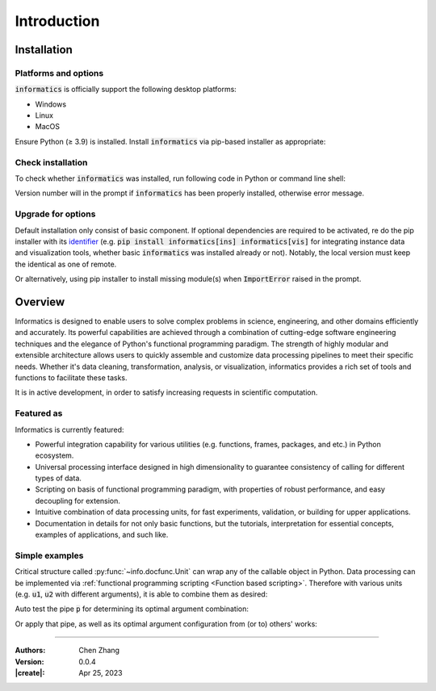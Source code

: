 _`Introduction`
===============

_`Installation`
---------------

_`Platforms and options`
~~~~~~~~~~~~~~~~~~~~~~~~

.. |ge| unicode:: U+2265

:code:`informatics` is officially support the following desktop platforms:

* Windows

* Linux

* MacOS

Ensure Python (|ge| 3.9) is installed. Install :code:`informatics` via pip-based installer as appropriate:

.. tab:: Basic

   Install :code:`informatics` with basic dependent components.

   .. code-block:: console

      (.venv) $ pip install informatics

.. tab:: Instances

   Install basic :code:`informatics` with instance data.

   .. code-block:: console

      (.venv) $ pip install informatics[ins]

.. tab:: Visualization

   Install basic :code:`informatics` with visualization dependencies. Backend of visualization utilities requires at
   least one of `PySide2 <https://pypi.org/project/PySide2/>`_, `PySide6 <https://pypi.org/project/PySide6/>`_,
   `PyQt5 <https://pypi.org/project/PyQt5/>`_, `PyQt6 <https://pypi.org/project/PyQt6/>`_.
   `PySide6 <https://pypi.org/project/PySide6/>`_ is suggested. For functions who using spatial rendering,
   `PyOpenGL <https://pypi.org/project/PyOpenGL/>`_ is necessary as well.

   .. code-block:: console

      (.venv) $ pip install informatics[vis]

.. tab:: Medical

   Install basic :code:`informatics` with medical image related dependencies.

   .. code-block:: console

      (.venv) $ pip install informatics[med]

_`Check installation`
~~~~~~~~~~~~~~~~~~~~~

To check whether :code:`informatics` was installed, run following code in Python or command line shell:

.. tab:: Python

   .. code-block:: python

      import info
      print(info.__version__)

.. tab:: Terminal

   .. code-block:: console

      (.venv) $ python -c "import info; print(info.__version__)"

Version number will in the prompt if :code:`informatics` has been properly installed, otherwise error message.

_`Upgrade for options`
~~~~~~~~~~~~~~~~~~~~~~

Default installation only consist of basic component. If optional dependencies are required to be activated, re do
the pip installer with its `identifier <https://peps.python.org/pep-0685/>`_ (e.g.
:code:`pip install informatics[ins] informatics[vis]` for integrating instance data and visualization tools, whether
basic :code:`informatics` was installed already or not). Notably, the local version must keep the identical as one
of remote.

Or alternatively, using pip installer to install missing module(s) when :code:`ImportError` raised in the prompt.

_`Overview`
-----------

Informatics is designed to enable users to solve complex problems in science, engineering, and other domains
efficiently and accurately. Its powerful capabilities are achieved through a combination of cutting-edge software
engineering techniques and the elegance of Python's functional programming paradigm. The strength of highly modular
and extensible architecture allows users to quickly assemble and customize data processing pipelines to meet their
specific needs. Whether it's data cleaning, transformation, analysis, or visualization, informatics provides a rich
set of tools and functions to facilitate these tasks.

It is in active development, in order to satisfy increasing requests in scientific computation.

_`Featured as`
~~~~~~~~~~~~~~

Informatics is currently featured:

* Powerful integration capability for various utilities (e.g. functions, frames, packages, and etc.) in Python
  ecosystem.

* Universal processing interface designed in high dimensionality to guarantee consistency of calling for different
  types of data.

* Scripting on basis of functional programming paradigm, with properties of robust performance, and easy decoupling
  for extension.

* Intuitive combination of data processing units, for fast experiments, validation, or building for upper
  applications.

* Documentation in details for not only basic functions, but the tutorials, interpretation for essential concepts,
  examples of applications, and such like.

_`Simple examples`
~~~~~~~~~~~~~~~~~~

Critical structure called :py:func:`~info.docfunc.Unit` can wrap any of the callable object in Python. Data processing
can be implemented via :ref:`functional programming scripting <Function based scripting>`. Therefore with various
units (e.g. :code:`u1`, :code:`u2` with different arguments), it is able to combine them as desired:

.. code-block:: python
   :caption: example of unit combination
   :name: example of unit combination

   p = u1 >> u2

Auto test the pipe :code:`p` for determining its optimal argument combination:

.. code-block:: python
   :caption: example of auto test
   :name: example of auto test

   param_options = {
       'u1_arg1': [...],
       'u1_arg2': [...],
       ...,
       'u2_arg4': [...],
       'u2_arg5': [...],
   }

   functest(data=p, params_pool=param_options)

Or apply that pipe, as well as its optimal argument configuration from (or to) others' works:

.. code-block:: python
   :caption: example of reuse pipe
   :name: example of reuse pipe

   from other_libs import pipe, opt_config
   my_unit = ...
   my_pipe = pipe.shadow(**opt_config) >> my_unit

----

:Authors: Chen Zhang
:Version: 0.0.4
:|create|: Apr 25, 2023